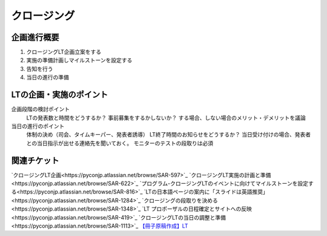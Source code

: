 ==============
 クロージング
==============

企画進行概要
-------------

1. クロージングLT企画立案をする
2. 実施の準備計画しマイルストーンを設定する
3. 告知を行う
4. 当日の進行の準備


LTの企画・実施のポイント
--------------------------

企画段階の検討ポイント
  LTの発表数と時間をどうするか？
  事前募集をするかしないか？
  する場合、しない場合のメリット・デメリットを議論

当日の進行のポイント
  体制の決め（司会、タイムキーパー、発表者誘導）
  LT終了時間のお知らせをどうするか？
  当日受け付けの場合、発表者との当日指示が出せる連絡先を聞いておく。
  モニターのテストの段取りは必須


関連チケット
-------------

`クロージングLT企画<https://pyconjp.atlassian.net/browse/SAR-597>`_
`クロージングLT実施の計画と準備<https://pyconjp.atlassian.net/browse/SAR-622>`_
`プログラム-クロージングLTのイベントに向けてマイルストーンを設定する<https://pyconjp.atlassian.net/browse/SAR-816>`_
`LTの日本語ページの案内に「スライドは英語推奨」<https://pyconjp.atlassian.net/browse/SAR-1284>`_
`クロージングの段取りを決める<https://pyconjp.atlassian.net/browse/SAR-1348>`_
`LT プロポーザルの日程確定とサイトへの反映<https://pyconjp.atlassian.net/browse/SAR-419>`_
`クロージングLTの当日の調整と準備<https://pyconjp.atlassian.net/browse/SAR-1113>`_
`【冊子原稿作成】LT <https://pyconjp.atlassian.net/browse/SAR-1161>`_

